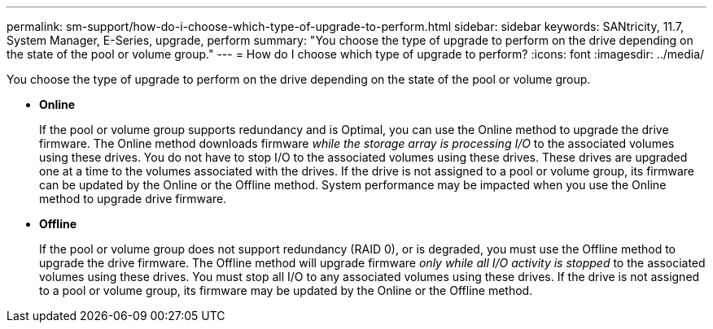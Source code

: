 ---
permalink: sm-support/how-do-i-choose-which-type-of-upgrade-to-perform.html
sidebar: sidebar
keywords: SANtricity, 11.7, System Manager, E-Series, upgrade, perform
summary: "You choose the type of upgrade to perform on the drive depending on the state of the pool or volume group."
---
= How do I choose which type of upgrade to perform?
:icons: font
:imagesdir: ../media/

[.lead]
You choose the type of upgrade to perform on the drive depending on the state of the pool or volume group.

* *Online*
+
If the pool or volume group supports redundancy and is Optimal, you can use the Online method to upgrade the drive firmware. The Online method downloads firmware _while the storage array is processing I/O_ to the associated volumes using these drives. You do not have to stop I/O to the associated volumes using these drives. These drives are upgraded one at a time to the volumes associated with the drives. If the drive is not assigned to a pool or volume group, its firmware can be updated by the Online or the Offline method. System performance may be impacted when you use the Online method to upgrade drive firmware.

* *Offline*
+
If the pool or volume group does not support redundancy (RAID 0), or is degraded, you must use the Offline method to upgrade the drive firmware. The Offline method will upgrade firmware _only while all I/O activity is stopped_ to the associated volumes using these drives. You must stop all I/O to any associated volumes using these drives. If the drive is not assigned to a pool or volume group, its firmware may be updated by the Online or the Offline method.
